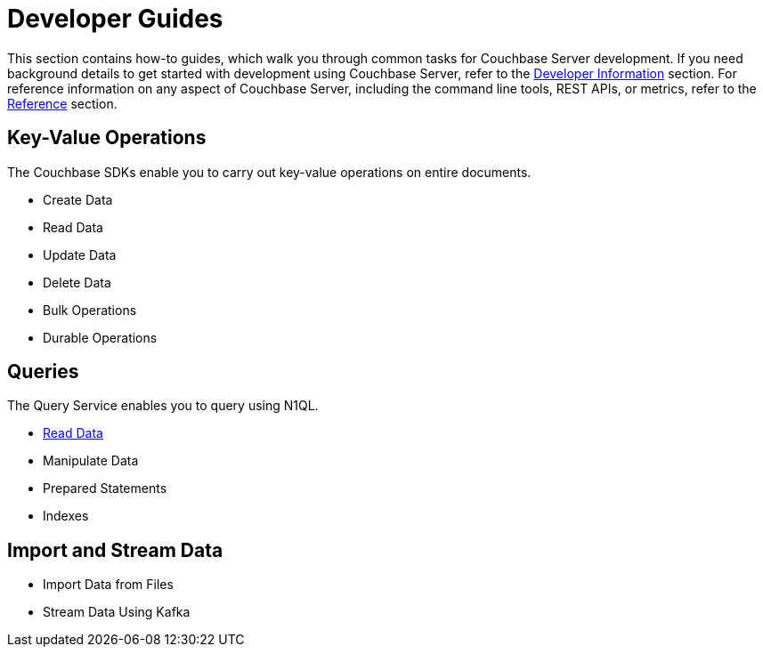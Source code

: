 = Developer Guides
:page-role: tiles -toc
:description: This section contains how-to guides for developers.
:!sectids:

// Pass through HTML styles for this page.

ifdef::basebackend-html[]
++++
<style type="text/css">
  /* Extend heading across page width */
  div.page-heading-title{
    flex-basis: 100%;
  }
</style>
++++
endif::[]

This section contains how-to guides, which walk you through common tasks for Couchbase Server development.
If you need background details to get started with development using Couchbase Server, refer to the xref:sdk:development-intro.adoc[Developer Information] section.
For reference information on any aspect of Couchbase Server, including the command line tools, REST APIs, or metrics, refer to the xref:cli:cli-intro.adoc[Reference] section.

== Key-Value Operations

The Couchbase SDKs enable you to carry out key-value operations on entire documents.

* Create Data
* Read Data
* Update Data
* Delete Data
* Bulk Operations
* Durable Operations

== Queries

The Query Service enables you to query using N1QL.

* xref:guides:query.adoc[Read Data]
* Manipulate Data
* Prepared Statements
* Indexes

////
== Transactions

TODO: This section is under construction.

== Text Search

TODO: This section is under construction.

== Geospatial Queries

TODO: This section is under construction.

== Analytical Queries

TODO: This section is under construction.

== Server-Side Programming

* User-Defined Functions for Query
* Eventing Functions
////

== Import and Stream Data

* Import Data from Files
* Stream Data Using Kafka

////
== Optimize Performance

* Index Advisor
* Cost-Based Optimizer
////